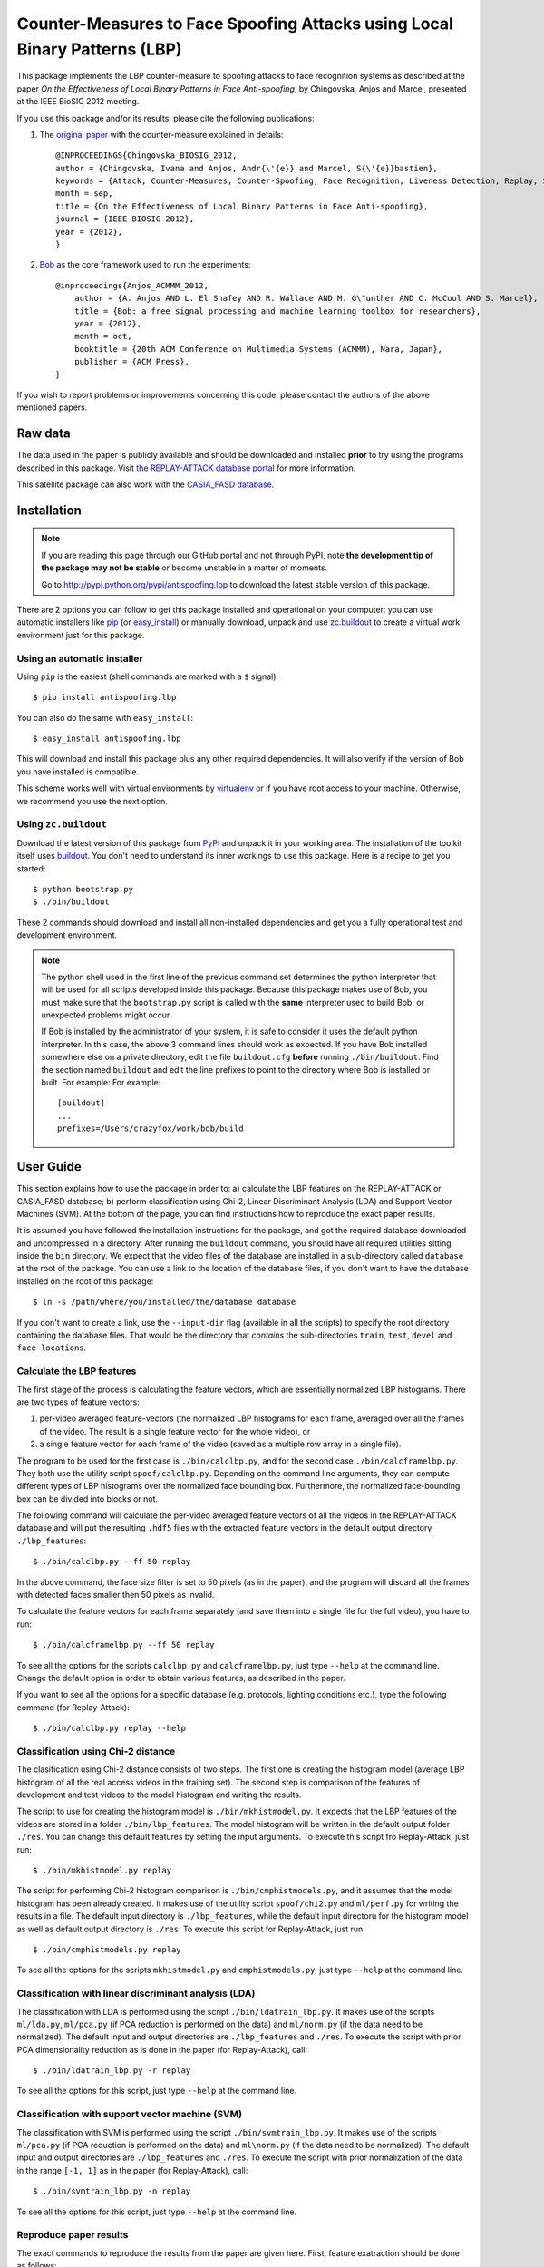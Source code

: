 =============================================================================
 Counter-Measures to Face Spoofing Attacks using Local Binary Patterns (LBP)
=============================================================================

This package implements the LBP counter-measure to spoofing attacks to face
recognition systems as described at the paper `On the Effectiveness of Local
Binary Patterns in Face Anti-spoofing`, by Chingovska, Anjos and Marcel,
presented at the IEEE BioSIG 2012 meeting.

If you use this package and/or its results, please cite the following
publications:

1. The `original paper <http://publications.idiap.ch/downloads/papers/2012/Chingovska_IEEEBIOSIG2012_2012.pdf>`_ with the counter-measure explained in details::

    @INPROCEEDINGS{Chingovska_BIOSIG_2012,
    author = {Chingovska, Ivana and Anjos, Andr{\'{e}} and Marcel, S{\'{e}}bastien},
    keywords = {Attack, Counter-Measures, Counter-Spoofing, Face Recognition, Liveness Detection, Replay, Spoofing},
    month = sep,
    title = {On the Effectiveness of Local Binary Patterns in Face Anti-spoofing},
    journal = {IEEE BIOSIG 2012},
    year = {2012},
    }
 
2. `Bob <http://www.idiap.ch/software/bob>`_ as the core framework used to run the experiments::

    @inproceedings{Anjos_ACMMM_2012,
        author = {A. Anjos AND L. El Shafey AND R. Wallace AND M. G\"unther AND C. McCool AND S. Marcel},
        title = {Bob: a free signal processing and machine learning toolbox for researchers},
        year = {2012},
        month = oct,
        booktitle = {20th ACM Conference on Multimedia Systems (ACMMM), Nara, Japan},
        publisher = {ACM Press},
    }

If you wish to report problems or improvements concerning this code, please
contact the authors of the above mentioned papers.

Raw data
--------

The data used in the paper is publicly available and should be downloaded and
installed **prior** to try using the programs described in this package. Visit
`the REPLAY-ATTACK database portal
<https://www.idiap.ch/dataset/replayattack>`_ for more information.

This satellite package can also work with the `CASIA_FASD database <http://www.cbsr.ia.ac.cn/english/FaceAntiSpoof%20Databases.asp>`_. 

Installation
------------

.. note:: 

  If you are reading this page through our GitHub portal and not through PyPI,
  note **the development tip of the package may not be stable** or become
  unstable in a matter of moments.

  Go to `http://pypi.python.org/pypi/antispoofing.lbp
  <http://pypi.python.org/pypi/antispoofing.lbp>`_ to download the latest
  stable version of this package.

There are 2 options you can follow to get this package installed and
operational on your computer: you can use automatic installers like `pip
<http://pypi.python.org/pypi/pip/>`_ (or `easy_install
<http://pypi.python.org/pypi/setuptools>`_) or manually download, unpack and
use `zc.buildout <http://pypi.python.org/pypi/zc.buildout>`_ to create a
virtual work environment just for this package.

Using an automatic installer
============================

Using ``pip`` is the easiest (shell commands are marked with a ``$`` signal)::

  $ pip install antispoofing.lbp

You can also do the same with ``easy_install``::

  $ easy_install antispoofing.lbp

This will download and install this package plus any other required
dependencies. It will also verify if the version of Bob you have installed
is compatible.

This scheme works well with virtual environments by `virtualenv
<http://pypi.python.org/pypi/virtualenv>`_ or if you have root access to your
machine. Otherwise, we recommend you use the next option.

Using ``zc.buildout``
=====================

Download the latest version of this package from `PyPI
<http://pypi.python.org/pypi/antispoofing.lbp>`_ and unpack it in your
working area. The installation of the toolkit itself uses `buildout
<http://www.buildout.org/>`_. You don't need to understand its inner workings
to use this package. Here is a recipe to get you started::
  
  $ python bootstrap.py 
  $ ./bin/buildout

These 2 commands should download and install all non-installed dependencies and
get you a fully operational test and development environment.

.. note::

  The python shell used in the first line of the previous command set
  determines the python interpreter that will be used for all scripts developed
  inside this package. Because this package makes use of Bob, you must make sure that the ``bootstrap.py``
  script is called with the **same** interpreter used to build Bob, or
  unexpected problems might occur.

  If Bob is installed by the administrator of your system, it is safe to
  consider it uses the default python interpreter. In this case, the above 3
  command lines should work as expected. If you have Bob installed somewhere
  else on a private directory, edit the file ``buildout.cfg`` **before**
  running ``./bin/buildout``. Find the section named ``buildout`` and edit the line prefixes to point to the directory where Bob is installed or built. For example: For example::

    [buildout]
    ...
    prefixes=/Users/crazyfox/work/bob/build

User Guide
----------

This section explains how to use the package in order to: a) calculate the LBP
features on the REPLAY-ATTACK or CASIA_FASD database; b) perform classification using Chi-2,
Linear Discriminant Analysis (LDA) and Support Vector Machines (SVM). At the bottom of the page, you can find instructions how to reproduce the exact paper results.

It is assumed you have followed the installation instructions for the package,
and got the required database downloaded and uncompressed in a directory.
After running the ``buildout`` command, you should have all required utilities
sitting inside the ``bin`` directory. We expect that the video files of the database are installed in a sub-directory called
``database`` at the root of the package.  You can use a link to the location of
the database files, if you don't want to have the database installed on the
root of this package::

  $ ln -s /path/where/you/installed/the/database database

If you don't want to create a link, use the ``--input-dir`` flag (available in
all the scripts) to specify the root directory containing the database files.
That would be the directory that *contains* the sub-directories ``train``,
``test``, ``devel`` and ``face-locations``.

Calculate the LBP features
==========================

The first stage of the process is calculating the feature vectors, which are
essentially normalized LBP histograms. There are two types of feature vectors:

1. per-video averaged feature-vectors (the normalized LBP histograms for each
   frame, averaged over all the frames of the video. The result is a single
   feature vector for the whole video), or

2. a single feature vector for each frame of the video (saved as a multiple row
   array in a single file). 

The program to be used for the first case is ``./bin/calclbp.py``, and for the
second case ``./bin/calcframelbp.py``. They both use the utility script
``spoof/calclbp.py``. Depending on the command line arguments, they can compute
different types of LBP histograms over the normalized face bounding box.
Furthermore, the normalized face-bounding box can be divided into blocks or
not.

The following command will calculate the per-video averaged feature vectors of
all the videos in the REPLAY-ATTACK database and will put the resulting
``.hdf5`` files with the extracted feature vectors in the default output
directory ``./lbp_features``::

  $ ./bin/calclbp.py --ff 50 replay

In the above command, the face size filter is set to 50 pixels (as in the
paper), and the program will discard all the frames with detected faces smaller
then 50 pixels as invalid.

To calculate the feature vectors for each frame separately (and save them into a single file for the full video), you have to run::

$ ./bin/calcframelbp.py --ff 50 replay

To see all the options for the scripts ``calclbp.py`` and ``calcframelbp.py``,
just type ``--help`` at the command line. Change the default option in order to
obtain various features, as described in the paper. 

If you want to see all the options for a specific database (e.g. protocols, lighting conditions etc.), type the following command (for Replay-Attack)::
 
  $ ./bin/calclbp.py replay --help

Classification using Chi-2 distance
===================================

The clasification using Chi-2 distance consists of two steps. The first one is
creating the histogram model (average LBP histogram of all the real access
videos in the training set). The second step is comparison of the features of
development and test videos to the model histogram and writing the results.

The script to use for creating the histogram model is
``./bin/mkhistmodel.py``.  It expects that the LBP features of the videos are
stored in a folder ``./bin/lbp_features``. The model histogram will be written
in the default output folder ``./res``. You can change this default features by
setting the input arguments. To execute this script fro Replay-Attack, just run::

  $ ./bin/mkhistmodel.py replay

The script for performing Chi-2 histogram comparison is
``./bin/cmphistmodels.py``, and it assumes that the model histogram has been
already created. It makes use of the utility script ``spoof/chi2.py`` and
``ml/perf.py`` for writing the results in a file. The default input directory is
``./lbp_features``, while the default input directoru for the histogram model
as well as default output directory is ``./res``. To execute this script for Replay-Attack, just
run:: 

  $ ./bin/cmphistmodels.py replay

To see all the options for the scripts ``mkhistmodel.py`` and
``cmphistmodels.py``, just type ``--help`` at the command line.

Classification with linear discriminant analysis (LDA)
======================================================

The classification with LDA is performed using the script
``./bin/ldatrain_lbp.py``. It makes use of the scripts ``ml/lda.py``,
``ml/pca.py`` (if PCA reduction is performed on the data) and ``ml/norm.py``
(if the data need to be normalized). The default input and output directories
are ``./lbp_features`` and ``./res``. To execute the script with prior PCA
dimensionality reduction as is done in the paper (for Replay-Attack), call::

  $ ./bin/ldatrain_lbp.py -r replay

To see all the options for this script, just type ``--help`` at the command
line.

Classification with support vector machine (SVM)
================================================

The classification with SVM is performed using the script
``./bin/svmtrain_lbp.py``. It makes use of the scripts ``ml/pca.py`` (if PCA
reduction is performed on the data) and ``ml\norm.py`` (if the data need to be
normalized). The default input and output directories are ``./lbp_features``
and ``./res``. To execute the script with prior normalization of the data in
the range ``[-1, 1]`` as in the paper (for Replay-Attack), call::

  $ ./bin/svmtrain_lbp.py -n replay

To see all the options for this script, just type ``--help`` at the command
line.

Reproduce paper results
=======================

The exact commands to reproduce the results from the paper are given here. First, feature exatraction should be done as follows::

  $ ./bin/calcframelbp.py -d features/regular replay 
  $ ./bin/calcframelbp.py -d features/transitional replay
  $ ./bin/calcframelbp.py -d features/direction_coded replay
  $ ./bin/calcframelbp.py -d features/modified replay
  $ ./bin/calcframelbp.py -d features/per-block -b 3 replay
  
The results in Table II are obtained with the following commands::

  $ ./bin/mkhistmodel.py -v features/regular -d models/regular replay
  $ ./bin/cmphistmodels.py -v features/regular -m models/regular -d scores/regular -s replay
  
By changing the ``-v`` parameter, you can change the type of features, resulting in the scores for the different columns of the table.

The results in Table III are obtained by the same commands, using the corresponding value for the ``-v`` parameter for the per-block computed feature.

The results in Table IV for LDA and SVM classification are obtained by the following two commands, respectively::

  $ ./bin/ldatrain_lbp.py -v features/regular -d scores/regular -n replay
  $ ./bin/svmtrain_lbp.py -v features/regular -d scores/regular -n -r replay  
     
The results for the CASIA-FASD database can be obtained in the same way, by specifying the ``casia`` parameter at the end of the commands. Note that the results for CASIA-FASD are reported on per-block basis, and using 5-fold cross validation. This means that the results need to be generated 5 times, training with different fold, which can be specified as an argument as well.

Important note: the results in the last column of Table V are not straight-forwardly reproducible at the moment (in particular, the concatenation of histograms is not directly supported using the scripts in this satellite package). Furthermore, at the present state, the scripts do not support the NUAA database. Work to solve this incovenience is in progress :)
  


Problems
--------

In case of problems, please contact any of the authors of the paper.
